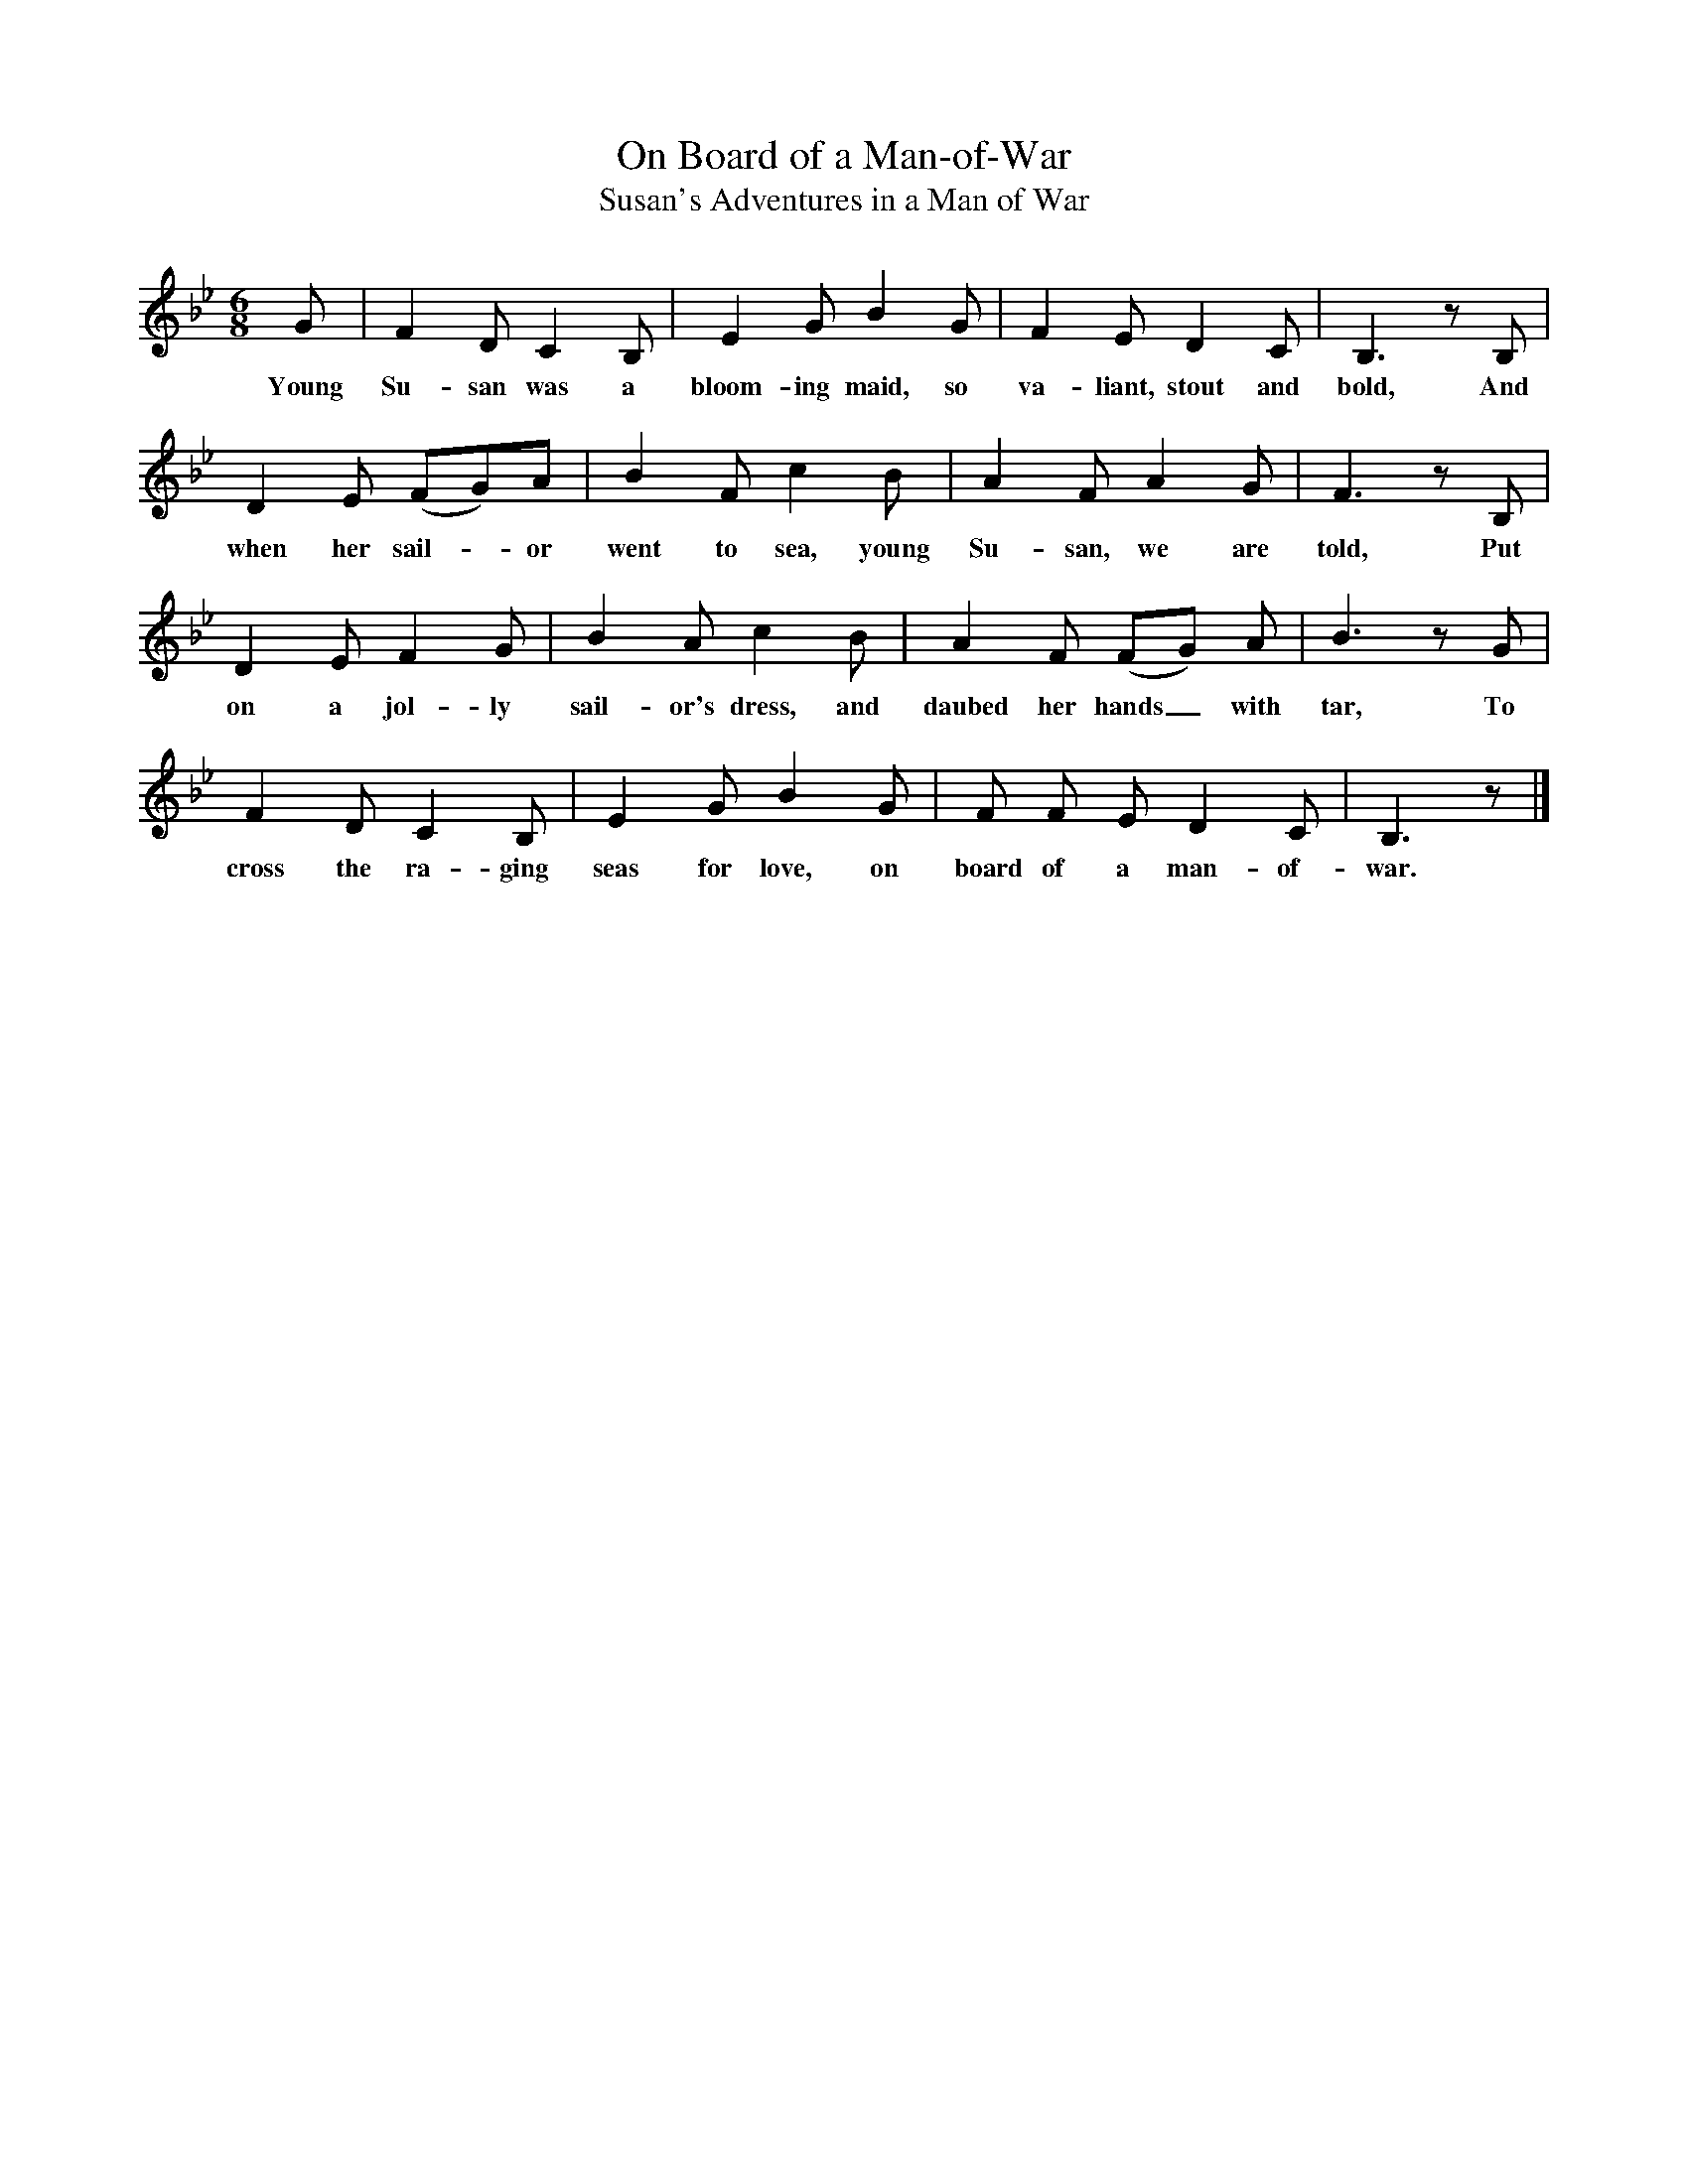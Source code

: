 X:1
T:On Board of a Man-of-War
T:Susan's Adventures in a Man of War
B:Kidson, Traditional Tunes, 1891, pp. 102-3
S:Hull, East Riding of Yorkshire
N:Roud 1533
F:http://www.folkinfo.org/songs
L:1/8
M:6/8
K:Bb
G|F2 D C2 B,|E2 G B2 G|F2 E D2 C|B,3 z B,|
w:Young Su-san was a bloom-ing maid, so va-liant, stout and bold, And
D2 E (FG)A|B2 F c2 B|A2 F A2 G|F3 z B,|
w:when her sail-*or went to sea, young Su-san, we are told, Put
D2 E F2 G|B2 A c2 B|A2 F (FG) A|B3 z G|
w:on a jol-ly sail-or's dress, and daubed her hands_ with tar, To
F2 D C2 B,|E2 G B2 G|F F E D2 C|B,3 z|]
w:cross the ra-ging seas for love, on board of a man-of-war.

